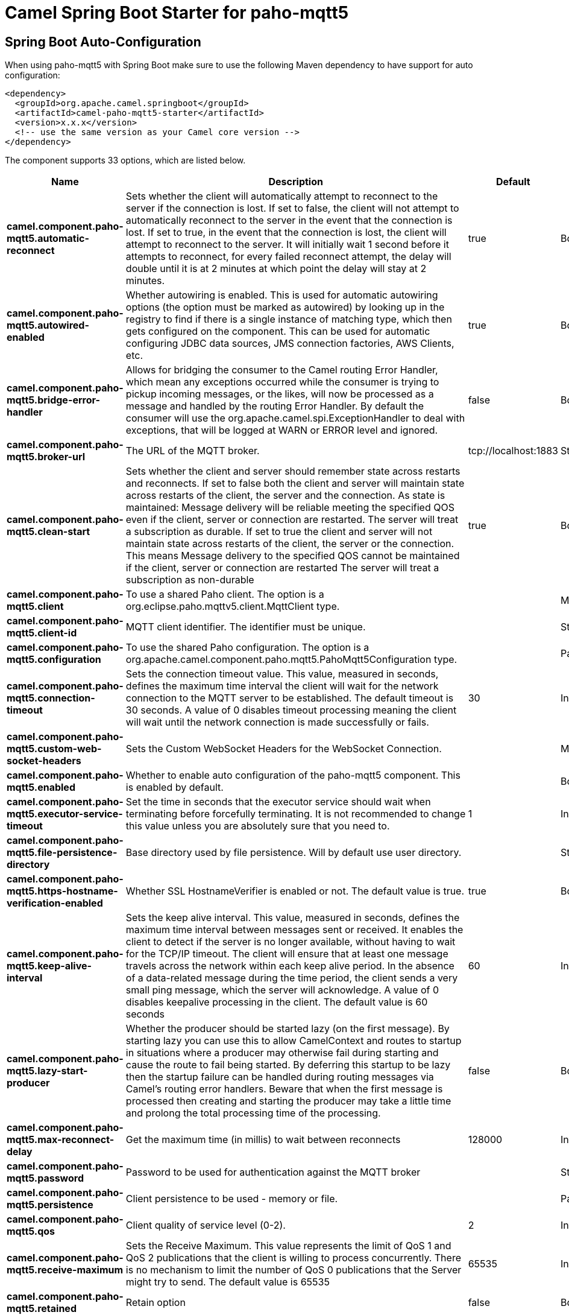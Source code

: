 // spring-boot-auto-configure options: START
:page-partial:
:doctitle: Camel Spring Boot Starter for paho-mqtt5

== Spring Boot Auto-Configuration

When using paho-mqtt5 with Spring Boot make sure to use the following Maven dependency to have support for auto configuration:

[source,xml]
----
<dependency>
  <groupId>org.apache.camel.springboot</groupId>
  <artifactId>camel-paho-mqtt5-starter</artifactId>
  <version>x.x.x</version>
  <!-- use the same version as your Camel core version -->
</dependency>
----


The component supports 33 options, which are listed below.



[width="100%",cols="2,5,^1,2",options="header"]
|===
| Name | Description | Default | Type
| *camel.component.paho-mqtt5.automatic-reconnect* | Sets whether the client will automatically attempt to reconnect to the server if the connection is lost. If set to false, the client will not attempt to automatically reconnect to the server in the event that the connection is lost. If set to true, in the event that the connection is lost, the client will attempt to reconnect to the server. It will initially wait 1 second before it attempts to reconnect, for every failed reconnect attempt, the delay will double until it is at 2 minutes at which point the delay will stay at 2 minutes. | true | Boolean
| *camel.component.paho-mqtt5.autowired-enabled* | Whether autowiring is enabled. This is used for automatic autowiring options (the option must be marked as autowired) by looking up in the registry to find if there is a single instance of matching type, which then gets configured on the component. This can be used for automatic configuring JDBC data sources, JMS connection factories, AWS Clients, etc. | true | Boolean
| *camel.component.paho-mqtt5.bridge-error-handler* | Allows for bridging the consumer to the Camel routing Error Handler, which mean any exceptions occurred while the consumer is trying to pickup incoming messages, or the likes, will now be processed as a message and handled by the routing Error Handler. By default the consumer will use the org.apache.camel.spi.ExceptionHandler to deal with exceptions, that will be logged at WARN or ERROR level and ignored. | false | Boolean
| *camel.component.paho-mqtt5.broker-url* | The URL of the MQTT broker. | tcp://localhost:1883 | String
| *camel.component.paho-mqtt5.clean-start* | Sets whether the client and server should remember state across restarts and reconnects. If set to false both the client and server will maintain state across restarts of the client, the server and the connection. As state is maintained: Message delivery will be reliable meeting the specified QOS even if the client, server or connection are restarted. The server will treat a subscription as durable. If set to true the client and server will not maintain state across restarts of the client, the server or the connection. This means Message delivery to the specified QOS cannot be maintained if the client, server or connection are restarted The server will treat a subscription as non-durable | true | Boolean
| *camel.component.paho-mqtt5.client* | To use a shared Paho client. The option is a org.eclipse.paho.mqttv5.client.MqttClient type. |  | MqttClient
| *camel.component.paho-mqtt5.client-id* | MQTT client identifier. The identifier must be unique. |  | String
| *camel.component.paho-mqtt5.configuration* | To use the shared Paho configuration. The option is a org.apache.camel.component.paho.mqtt5.PahoMqtt5Configuration type. |  | PahoMqtt5Configuration
| *camel.component.paho-mqtt5.connection-timeout* | Sets the connection timeout value. This value, measured in seconds, defines the maximum time interval the client will wait for the network connection to the MQTT server to be established. The default timeout is 30 seconds. A value of 0 disables timeout processing meaning the client will wait until the network connection is made successfully or fails. | 30 | Integer
| *camel.component.paho-mqtt5.custom-web-socket-headers* | Sets the Custom WebSocket Headers for the WebSocket Connection. |  | Map
| *camel.component.paho-mqtt5.enabled* | Whether to enable auto configuration of the paho-mqtt5 component. This is enabled by default. |  | Boolean
| *camel.component.paho-mqtt5.executor-service-timeout* | Set the time in seconds that the executor service should wait when terminating before forcefully terminating. It is not recommended to change this value unless you are absolutely sure that you need to. | 1 | Integer
| *camel.component.paho-mqtt5.file-persistence-directory* | Base directory used by file persistence. Will by default use user directory. |  | String
| *camel.component.paho-mqtt5.https-hostname-verification-enabled* | Whether SSL HostnameVerifier is enabled or not. The default value is true. | true | Boolean
| *camel.component.paho-mqtt5.keep-alive-interval* | Sets the keep alive interval. This value, measured in seconds, defines the maximum time interval between messages sent or received. It enables the client to detect if the server is no longer available, without having to wait for the TCP/IP timeout. The client will ensure that at least one message travels across the network within each keep alive period. In the absence of a data-related message during the time period, the client sends a very small ping message, which the server will acknowledge. A value of 0 disables keepalive processing in the client. The default value is 60 seconds | 60 | Integer
| *camel.component.paho-mqtt5.lazy-start-producer* | Whether the producer should be started lazy (on the first message). By starting lazy you can use this to allow CamelContext and routes to startup in situations where a producer may otherwise fail during starting and cause the route to fail being started. By deferring this startup to be lazy then the startup failure can be handled during routing messages via Camel's routing error handlers. Beware that when the first message is processed then creating and starting the producer may take a little time and prolong the total processing time of the processing. | false | Boolean
| *camel.component.paho-mqtt5.max-reconnect-delay* | Get the maximum time (in millis) to wait between reconnects | 128000 | Integer
| *camel.component.paho-mqtt5.password* | Password to be used for authentication against the MQTT broker |  | String
| *camel.component.paho-mqtt5.persistence* | Client persistence to be used - memory or file. |  | PahoMqtt5Persistence
| *camel.component.paho-mqtt5.qos* | Client quality of service level (0-2). | 2 | Integer
| *camel.component.paho-mqtt5.receive-maximum* | Sets the Receive Maximum. This value represents the limit of QoS 1 and QoS 2 publications that the client is willing to process concurrently. There is no mechanism to limit the number of QoS 0 publications that the Server might try to send. The default value is 65535 | 65535 | Integer
| *camel.component.paho-mqtt5.retained* | Retain option | false | Boolean
| *camel.component.paho-mqtt5.server-u-r-is* | Set a list of one or more serverURIs the client may connect to. Multiple servers can be separated by comma. Each serverURI specifies the address of a server that the client may connect to. Two types of connection are supported tcp:// for a TCP connection and ssl:// for a TCP connection secured by SSL/TLS. For example: tcp://localhost:1883 ssl://localhost:8883 If the port is not specified, it will default to 1883 for tcp:// URIs, and 8883 for ssl:// URIs. If serverURIs is set then it overrides the serverURI parameter passed in on the constructor of the MQTT client. When an attempt to connect is initiated the client will start with the first serverURI in the list and work through the list until a connection is established with a server. If a connection cannot be made to any of the servers then the connect attempt fails. Specifying a list of servers that a client may connect to has several uses: High Availability and reliable message delivery Some MQTT servers support a high availability feature where two or more equal MQTT servers share state. An MQTT client can connect to any of the equal servers and be assured that messages are reliably delivered and durable subscriptions are maintained no matter which server the client connects to. The cleansession flag must be set to false if durable subscriptions and/or reliable message delivery is required. Hunt List A set of servers may be specified that are not equal (as in the high availability option). As no state is shared across the servers reliable message delivery and durable subscriptions are not valid. The cleansession flag must be set to true if the hunt list mode is used |  | String
| *camel.component.paho-mqtt5.session-expiry-interval* | Sets the Session Expiry Interval. This value, measured in seconds, defines the maximum time that the broker will maintain the session for once the client disconnects. Clients should only connect with a long Session Expiry interval if they intend to connect to the server at some later point in time. By default this value is -1 and so will not be sent, in this case, the session will not expire. If a 0 is sent, the session will end immediately once the Network Connection is closed. When the client has determined that it has no longer any use for the session, it should disconnect with a Session Expiry Interval set to 0. | -1 | Long
| *camel.component.paho-mqtt5.socket-factory* | Sets the SocketFactory to use. This allows an application to apply its own policies around the creation of network sockets. If using an SSL connection, an SSLSocketFactory can be used to supply application-specific security settings. The option is a javax.net.SocketFactory type. |  | SocketFactory
| *camel.component.paho-mqtt5.ssl-client-props* | Sets the SSL properties for the connection. Note that these properties are only valid if an implementation of the Java Secure Socket Extensions (JSSE) is available. These properties are not used if a custom SocketFactory has been set. The following properties can be used: com.ibm.ssl.protocol One of: SSL, SSLv3, TLS, TLSv1, SSL_TLS. com.ibm.ssl.contextProvider Underlying JSSE provider. For example IBMJSSE2 or SunJSSE com.ibm.ssl.keyStore The name of the file that contains the KeyStore object that you want the KeyManager to use. For example /mydir/etc/key.p12 com.ibm.ssl.keyStorePassword The password for the KeyStore object that you want the KeyManager to use. The password can either be in plain-text, or may be obfuscated using the static method: com.ibm.micro.security.Password.obfuscate(char password). This obfuscates the password using a simple and insecure XOR and Base64 encoding mechanism. Note that this is only a simple scrambler to obfuscate clear-text passwords. com.ibm.ssl.keyStoreType Type of key store, for example PKCS12, JKS, or JCEKS. com.ibm.ssl.keyStoreProvider Key store provider, for example IBMJCE or IBMJCEFIPS. com.ibm.ssl.trustStore The name of the file that contains the KeyStore object that you want the TrustManager to use. com.ibm.ssl.trustStorePassword The password for the TrustStore object that you want the TrustManager to use. The password can either be in plain-text, or may be obfuscated using the static method: com.ibm.micro.security.Password.obfuscate(char password). This obfuscates the password using a simple and insecure XOR and Base64 encoding mechanism. Note that this is only a simple scrambler to obfuscate clear-text passwords. com.ibm.ssl.trustStoreType The type of KeyStore object that you want the default TrustManager to use. Same possible values as keyStoreType. com.ibm.ssl.trustStoreProvider Trust store provider, for example IBMJCE or IBMJCEFIPS. com.ibm.ssl.enabledCipherSuites A list of which ciphers are enabled. Values are dependent on the provider, for example: SSL_RSA_WITH_AES_128_CBC_SHA;SSL_RSA_WITH_3DES_EDE_CBC_SHA. com.ibm.ssl.keyManager Sets the algorithm that will be used to instantiate a KeyManagerFactory object instead of using the default algorithm available in the platform. Example values: IbmX509 or IBMJ9X509. com.ibm.ssl.trustManager Sets the algorithm that will be used to instantiate a TrustManagerFactory object instead of using the default algorithm available in the platform. Example values: PKIX or IBMJ9X509. The option is a java.util.Properties type. |  | Properties
| *camel.component.paho-mqtt5.ssl-hostname-verifier* | Sets the HostnameVerifier for the SSL connection. Note that it will be used after handshake on a connection and you should do actions by yourself when hostname is verified error. There is no default HostnameVerifier. The option is a javax.net.ssl.HostnameVerifier type. |  | HostnameVerifier
| *camel.component.paho-mqtt5.user-name* | Username to be used for authentication against the MQTT broker |  | String
| *camel.component.paho-mqtt5.will-mqtt-properties* | Sets the Last Will and Testament (LWT) for the connection. In the event that this client unexpectedly loses its connection to the server, the server will publish a message to itself using the supplied details. The MQTT properties set for the message. The option is a org.eclipse.paho.mqttv5.common.packet.MqttProperties type. |  | MqttProperties
| *camel.component.paho-mqtt5.will-payload* | Sets the Last Will and Testament (LWT) for the connection. In the event that this client unexpectedly loses its connection to the server, the server will publish a message to itself using the supplied details. The byte payload for the message. |  | String
| *camel.component.paho-mqtt5.will-qos* | Sets the Last Will and Testament (LWT) for the connection. In the event that this client unexpectedly loses its connection to the server, the server will publish a message to itself using the supplied details. The quality of service to publish the message at (0, 1 or 2). | 1 | Integer
| *camel.component.paho-mqtt5.will-retained* | Sets the Last Will and Testament (LWT) for the connection. In the event that this client unexpectedly loses its connection to the server, the server will publish a message to itself using the supplied details. Whether or not the message should be retained. | false | Boolean
| *camel.component.paho-mqtt5.will-topic* | Sets the Last Will and Testament (LWT) for the connection. In the event that this client unexpectedly loses its connection to the server, the server will publish a message to itself using the supplied details. The topic to publish to. |  | String
|===
// spring-boot-auto-configure options: END
